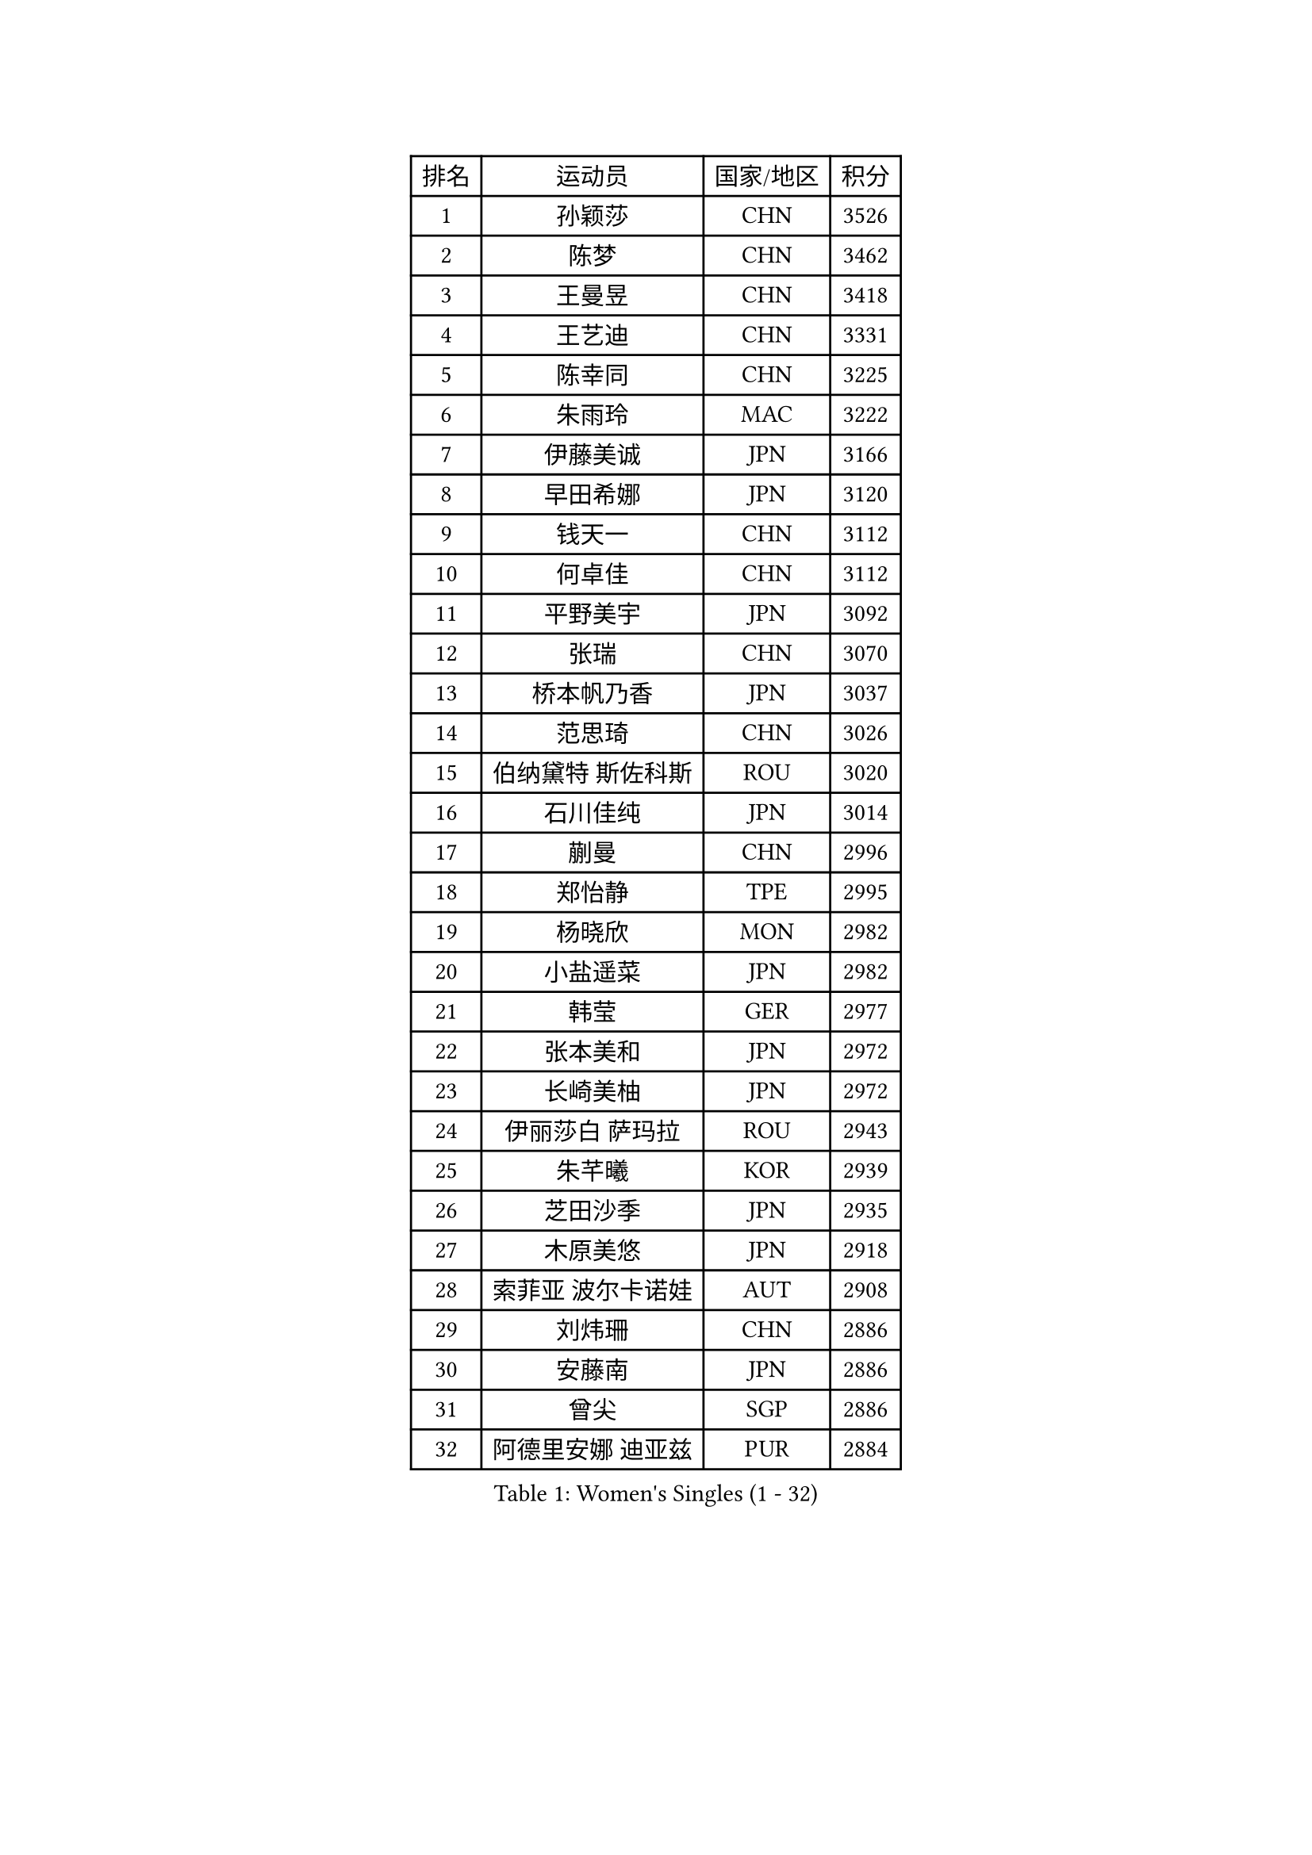 
#set text(font: ("Courier New", "NSimSun"))
#figure(
  caption: "Women's Singles (1 - 32)",
    table(
      columns: 4,
      [排名], [运动员], [国家/地区], [积分],
      [1], [孙颖莎], [CHN], [3526],
      [2], [陈梦], [CHN], [3462],
      [3], [王曼昱], [CHN], [3418],
      [4], [王艺迪], [CHN], [3331],
      [5], [陈幸同], [CHN], [3225],
      [6], [朱雨玲], [MAC], [3222],
      [7], [伊藤美诚], [JPN], [3166],
      [8], [早田希娜], [JPN], [3120],
      [9], [钱天一], [CHN], [3112],
      [10], [何卓佳], [CHN], [3112],
      [11], [平野美宇], [JPN], [3092],
      [12], [张瑞], [CHN], [3070],
      [13], [桥本帆乃香], [JPN], [3037],
      [14], [范思琦], [CHN], [3026],
      [15], [伯纳黛特 斯佐科斯], [ROU], [3020],
      [16], [石川佳纯], [JPN], [3014],
      [17], [蒯曼], [CHN], [2996],
      [18], [郑怡静], [TPE], [2995],
      [19], [杨晓欣], [MON], [2982],
      [20], [小盐遥菜], [JPN], [2982],
      [21], [韩莹], [GER], [2977],
      [22], [张本美和], [JPN], [2972],
      [23], [长崎美柚], [JPN], [2972],
      [24], [伊丽莎白 萨玛拉], [ROU], [2943],
      [25], [朱芊曦], [KOR], [2939],
      [26], [芝田沙季], [JPN], [2935],
      [27], [木原美悠], [JPN], [2918],
      [28], [索菲亚 波尔卡诺娃], [AUT], [2908],
      [29], [刘炜珊], [CHN], [2886],
      [30], [安藤南], [JPN], [2886],
      [31], [曾尖], [SGP], [2886],
      [32], [阿德里安娜 迪亚兹], [PUR], [2884],
    )
  )#pagebreak()

#set text(font: ("Courier New", "NSimSun"))
#figure(
  caption: "Women's Singles (33 - 64)",
    table(
      columns: 4,
      [排名], [运动员], [国家/地区], [积分],
      [33], [佐藤瞳], [JPN], [2884],
      [34], [#text(gray, "冯天薇")], [SGP], [2879],
      [35], [单晓娜], [GER], [2867],
      [36], [陈熠], [CHN], [2862],
      [37], [袁嘉楠], [FRA], [2861],
      [38], [张安], [USA], [2857],
      [39], [申裕斌], [KOR], [2830],
      [40], [SAWETTABUT Suthasini], [THA], [2824],
      [41], [金河英], [KOR], [2821],
      [42], [石洵瑶], [CHN], [2815],
      [43], [田志希], [KOR], [2802],
      [44], [刘佳], [AUT], [2798],
      [45], [傅玉], [POR], [2791],
      [46], [妮娜 米特兰姆], [GER], [2788],
      [47], [郭雨涵], [CHN], [2787],
      [48], [梁夏银], [KOR], [2784],
      [49], [朱成竹], [HKG], [2780],
      [50], [大藤沙月], [JPN], [2775],
      [51], [覃予萱], [CHN], [2773],
      [52], [琳达 伯格斯特罗姆], [SWE], [2772],
      [53], [玛妮卡 巴特拉], [IND], [2766],
      [54], [崔孝珠], [KOR], [2764],
      [55], [徐孝元], [KOR], [2760],
      [56], [杜凯琹], [HKG], [2759],
      [57], [李恩惠], [KOR], [2743],
      [58], [齐菲], [CHN], [2718],
      [59], [森樱], [JPN], [2712],
      [60], [PESOTSKA Margaryta], [UKR], [2704],
      [61], [李时温], [KOR], [2686],
      [62], [陈思羽], [TPE], [2685],
      [63], [吴洋晨], [CHN], [2683],
      [64], [王 艾米], [USA], [2680],
    )
  )#pagebreak()

#set text(font: ("Courier New", "NSimSun"))
#figure(
  caption: "Women's Singles (65 - 96)",
    table(
      columns: 4,
      [排名], [运动员], [国家/地区], [积分],
      [65], [普利西卡 帕瓦德], [FRA], [2678],
      [66], [李昱谆], [TPE], [2667],
      [67], [笹尾明日香], [JPN], [2667],
      [68], [邵杰妮], [POR], [2662],
      [69], [王晓彤], [CHN], [2660],
      [70], [韩菲儿], [CHN], [2651],
      [71], [#text(gray, "BILENKO Tetyana")], [UKR], [2643],
      [72], [WINTER Sabine], [GER], [2632],
      [73], [边宋京], [PRK], [2631],
      [74], [#text(gray, "YOO Eunchong")], [KOR], [2629],
      [75], [倪夏莲], [LUX], [2622],
      [76], [DIACONU Adina], [ROU], [2619],
      [77], [苏蒂尔塔 穆克吉], [IND], [2612],
      [78], [徐奕], [CHN], [2605],
      [79], [斯丽贾 阿库拉], [IND], [2604],
      [80], [SURJAN Sabina], [SRB], [2603],
      [81], [纵歌曼], [CHN], [2601],
      [82], [KIM Byeolnim], [KOR], [2601],
      [83], [高桥 布鲁娜], [BRA], [2596],
      [84], [WAN Yuan], [GER], [2591],
      [85], [奥拉万 帕拉南], [THA], [2589],
      [86], [YOON Hyobin], [KOR], [2585],
      [87], [#text(gray, "SOO Wai Yam Minnie")], [HKG], [2584],
      [88], [杨蕙菁], [CHN], [2583],
      [89], [HUANG Yi-Hua], [TPE], [2580],
      [90], [LIU Hsing-Yin], [TPE], [2577],
      [91], [ZARIF Audrey], [FRA], [2576],
      [92], [陈沂芊], [TPE], [2576],
      [93], [张墨], [CAN], [2576],
      [94], [金娜英], [KOR], [2575],
      [95], [布里特 伊尔兰德], [NED], [2567],
      [96], [#text(gray, "佩特丽莎 索尔佳")], [GER], [2564],
    )
  )#pagebreak()

#set text(font: ("Courier New", "NSimSun"))
#figure(
  caption: "Women's Singles (97 - 128)",
    table(
      columns: 4,
      [排名], [运动员], [国家/地区], [积分],
      [97], [安妮特 考夫曼], [GER], [2560],
      [98], [LUTZ Charlotte], [FRA], [2558],
      [99], [MADARASZ Dora], [HUN], [2550],
      [100], [GUISNEL Oceane], [FRA], [2544],
      [101], [CIOBANU Irina], [ROU], [2542],
      [102], [CHANG Li Sian Alice], [MAS], [2536],
      [103], [金琴英], [PRK], [2536],
      [104], [HO Tin-Tin], [ENG], [2532],
      [105], [玛利亚 肖], [ESP], [2531],
      [106], [刘杨子], [AUS], [2527],
      [107], [DE NUTTE Sarah], [LUX], [2527],
      [108], [BAJOR Natalia], [POL], [2526],
      [109], [#text(gray, "NG Wing Nam")], [HKG], [2524],
      [110], [SU Pei-Ling], [TPE], [2523],
      [111], [LAM Yee Lok], [HKG], [2522],
      [112], [艾希卡 穆克吉], [IND], [2517],
      [113], [DRAGOMAN Andreea], [ROU], [2516],
      [114], [李皓晴], [HKG], [2511],
      [115], [CHENG Hsien-Tzu], [TPE], [2511],
      [116], [范姝涵], [CHN], [2511],
      [117], [LAY Jian Fang], [AUS], [2509],
      [118], [ZHANG Xiangyu], [CHN], [2505],
      [119], [GHORPADE Yashaswini], [IND], [2504],
      [120], [MATELOVA Hana], [CZE], [2502],
      [121], [克里斯蒂娜 卡尔伯格], [SWE], [2501],
      [122], [MANTZ Chantal], [GER], [2501],
      [123], [GROFOVA Karin], [CZE], [2498],
      [124], [POTA Georgina], [HUN], [2494],
      [125], [LUTZ Camille], [FRA], [2493],
      [126], [#text(gray, "MIGOT Marie")], [FRA], [2488],
      [127], [CHASSELIN Pauline], [FRA], [2482],
      [128], [JI Eunchae], [KOR], [2478],
    )
  )